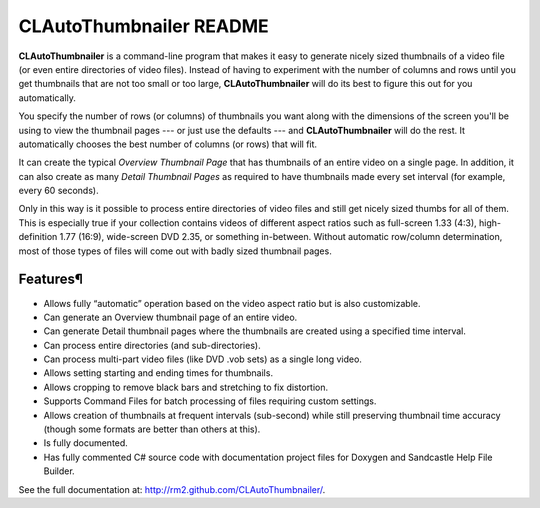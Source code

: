 .. -*- mode: rst -*-

==========================
 CLAutoThumbnailer README
==========================

**CLAutoThumbnailer** is a command-line program that makes it easy to
generate nicely sized thumbnails of a video file (or even entire
directories of video files). Instead of having to experiment with the
number of columns and rows until you get thumbnails that are not too
small or too large, **CLAutoThumbnailer** will do its best to figure
this out for you automatically.

You specify the number of rows (or columns) of thumbnails you want along
with the dimensions of the screen you'll be using to view the thumbnail
pages --- or just use the defaults --- and **CLAutoThumbnailer** will do
the rest. It automatically chooses the best number of columns (or rows)
that will fit.

It can create the typical *Overview Thumbnail Page* that has thumbnails
of an entire video on a single page. In addition, it can also create as
many *Detail Thumbnail Pages* as required to have thumbnails made every
set interval (for example, every 60 seconds).

Only in this way is it possible to process entire directories of video
files and still get nicely sized thumbs for all of them. This is
especially true if your collection contains videos of different aspect
ratios such as full-screen 1.33 (4:3), high-definition 1.77 (16:9),
wide-screen DVD 2.35, or something in-between. Without automatic
row/column determination, most of those types of files will come out
with badly sized thumbnail pages.

Features¶
=========

+ Allows fully “automatic” operation based on the video aspect ratio but
  is also customizable.

+ Can generate an Overview thumbnail page of an entire video.

+ Can generate Detail thumbnail pages where the thumbnails are created
  using a specified time interval.

+ Can process entire directories (and sub-directories).

+ Can process multi-part video files (like DVD .vob sets) as a single
  long video.

+ Allows setting starting and ending times for thumbnails.

+ Allows cropping to remove black bars and stretching to fix distortion.

+ Supports Command Files for batch processing of files requiring custom settings.

+ Allows creation of thumbnails at frequent intervals (sub-second) while
  still preserving thumbnail time accuracy (though some formats are better
  than others at this).

+ Is fully documented.

+ Has fully commented C# source code with documentation project files
  for Doxygen and Sandcastle Help File Builder. 


See the full documentation at: http://rm2.github.com/CLAutoThumbnailer/.

..
   Local Variables:
   coding: utf-8
   mode: rst
   End:
